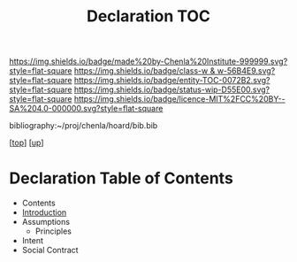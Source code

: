 #   -*- mode: org; fill-column: 60 -*-
#+STARTUP: showall
#+TITLE:   Declaration TOC

[[https://img.shields.io/badge/made%20by-Chenla%20Institute-999999.svg?style=flat-square]] 
[[https://img.shields.io/badge/class-w & w-56B4E9.svg?style=flat-square]]
[[https://img.shields.io/badge/entity-TOC-0072B2.svg?style=flat-square]]
[[https://img.shields.io/badge/status-wip-D55E00.svg?style=flat-square]]
[[https://img.shields.io/badge/licence-MIT%2FCC%20BY--SA%204.0-000000.svg?style=flat-square]]

bibliography:~/proj/chenla/hoard/bib.bib

[[[../../index.org][top]]] [[[../index.org][up]]]

* Declaration Table of Contents
:PROPERTIES:
:CUSTOM_ID:
:Name:     /home/deerpig/proj/chenla/warp/10/57/index.org
:Created:  2018-05-06T10:53@Prek Leap (11.642600N-104.919210W)
:ID:       1c34a73e-bace-434c-a160-365b0557c2c9
:VER:      578850847.820677505
:GEO:      48P-491193-1287029-15
:BXID:     proj:QBC8-1172
:Class:    primer
:Entity:   toc
:Status:   wip
:Licence:  MIT/CC BY-SA 4.0
:END:

  - Contents
  - [[./intro.org][Introduction]]
  - Assumptions
    - Principles
  - Intent
  - Social Contract


